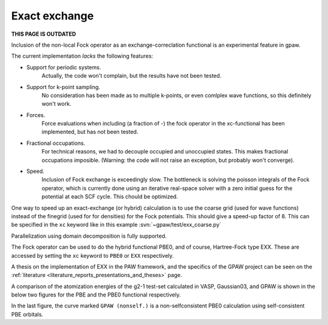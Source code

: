 .. _exx:

==============
Exact exchange
==============

**THIS PAGE IS OUTDATED**

Inclusion of the non-local Fock operator as an exchange-correclation functional is an experimental feature in gpaw.

The current implementation *lacks* the following features:

* Support for periodic systems.
   Actually, the code won't complain, but the results have not been tested.
* Support for k-point sampling.
   No consideration has been made as to multiple k-points, or even comlplex wave functions, so this definitely won't work.
* Forces.
   Force evaluations when including (a fraction of -) the fock operator in the xc-functional has been implemented, but has not been tested.
* Fractional occupations.
   For technical reasons, we had to decouple occupied and unoccupied states. This makes fractional occupations imposible. (Warning: the code will not raise an exception, but probably won't converge).
* Speed.
   Inclusion of Fock exchange is exceedingly slow. The bottleneck is solving the poisson integrals of the Fock operator, which is currently done using an iterative real-space solver with a zero initial guess for the potential at each SCF cycle. This chould be optimized.

One way to speed up an exact-exchange (or hybrid) calculation is to use the coarse grid (used for wave functions) instead of the finegrid (used for for densities) for the Fock potentials. This should give a speed-up factor of 8. This can be specified in the ``xc`` keyword like in this example :svn:`~gpaw/test/exx_coarse.py`

Parallelization using domain decomposition is fully supported.

The Fock operator can be used to do the hybrid functional PBE0, and of course, Hartree-Fock type EXX. These are accessed by setting the ``xc`` keyword to ``PBE0`` or ``EXX`` respectively.

A thesis on the implementation of EXX in the PAW framework, and the
specifics of the GPAW project can be seen on the :ref:`literature
<literature_reports_presentations_and_theses>` page.

A comparison of the atomization energies of the g2-1 test-set calculated in VASP, Gaussian03, and GPAW is shown in the below two figures for the PBE and the PBE0 functional respectively.

.. image:: g2test_pbe.png

.. image:: g2test_pbe0.png

In the last figure, the curve marked ``GPAW (nonself.)`` is a non-selfconsistent PBE0 calculation using self-consistent PBE orbitals.
